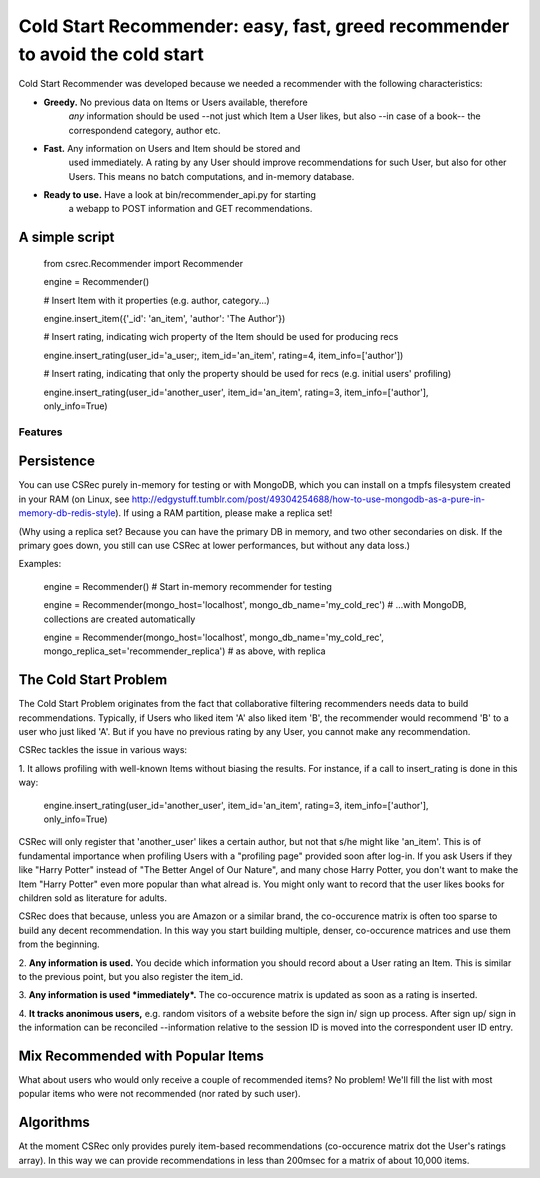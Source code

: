 *********************************************************************
Cold Start Recommender: easy, fast, greed recommender to avoid the cold start
*********************************************************************

Cold Start Recommender was developed because we needed a recommender
with the following characteristics:

* **Greedy.** No previous data on Items or Users available, therefore
    *any* information should be used --not just which Item a User
    likes, but also --in case of a book-- the correspondend category,
    author etc.

* **Fast.** Any information on Users and Item should be stored and
    used immediately. A rating by any User should improve
    recommendations for such User, but also for other Users. This
    means no batch computations, and in-memory database.

* **Ready to use.** Have a look at bin/recommender_api.py for starting
    a webapp to POST information and GET recommendations.

A simple script
---------------

    from csrec.Recommender import Recommender
    
    engine = Recommender()

    # Insert Item with it properties (e.g. author, category...)

    engine.insert_item({'_id': 'an_item', 'author': 'The Author'})

    # Insert rating, indicating wich property of the Item should be used for producing recs

    engine.insert_rating(user_id='a_user;, item_id='an_item', rating=4, item_info=['author'])

    # Insert rating, indicating that only the property should be used for recs (e.g. initial users' profiling)

    engine.insert_rating(user_id='another_user', item_id='an_item', rating=3, item_info=['author'], only_info=True)


Features
========

Persistence
-----------

You can use CSRec purely in-memory for testing or with MongoDB, which
you can install on a tmpfs filesystem created in your RAM (on Linux,
see
http://edgystuff.tumblr.com/post/49304254688/how-to-use-mongodb-as-a-pure-in-memory-db-redis-style). If using a RAM partition, please make a replica set!

(Why using a replica set? Because you can have the primary DB in
memory, and two other secondaries on disk. If the primary goes down,
you still can use CSRec at lower performances, but without any data
loss.)

Examples:

	engine = Recommender()  # Start in-memory recommender for testing
	
	engine = Recommender(mongo_host='localhost', mongo_db_name='my_cold_rec')  # ...with MongoDB, collections are created automatically
	
	engine = Recommender(mongo_host='localhost', mongo_db_name='my_cold_rec', mongo_replica_set='recommender_replica')  # as above, with replica
	

The Cold Start Problem
----------------------

The Cold Start Problem originates from the fact that collaborative
filtering recommenders needs data to build recommendations. Typically,
if Users who liked item 'A' also liked item 'B', the recommender would
recommend 'B' to a user who just liked 'A'. But if you have no
previous rating by any User, you cannot make any recommendation.

CSRec tackles the issue in various ways:

1. It allows profiling with well-known Items without biasing the
results. For instance, if a call to insert_rating is done in this way:

   engine.insert_rating(user_id='another_user', item_id='an_item', rating=3, item_info=['author'], only_info=True)

CSRec will only register that 'another_user' likes a certain author,
but not that s/he might like 'an_item'. This is of fundamental
importance when profiling Users with a "profiling page" provided soon
after log-in. If you ask Users if they like "Harry Potter" instead of
"The Better Angel of Our Nature", and many chose Harry Potter, you
don't want to make the Item "Harry Potter" even more popular than what
alread is. You might only want to record that the user likes books for
children sold as literature for adults.

CSRec does that because, unless you are Amazon or a similar brand, the
co-occurence matrix is often too sparse to build any decent
recommendation. In this way you start building multiple, denser,
co-occurence matrices and use them from the beginning.

2. **Any information is used.** You decide which information you should
record about a User rating an Item. This is similar to the previous
point, but you also register the item_id.

3. **Any information is used *immediately*.** The co-occurence matrix is
updated as soon as a rating is inserted.

4. **It tracks anonimous users,** e.g. random visitors of a website
before the sign in/ sign up process. After sign up/ sign in the
information can be reconciled --information relative to the session ID
is moved into the correspondent user ID entry.

Mix Recommended with Popular Items
----------------------------------

What about users who would only receive a couple of recommended items?
No problem! We'll fill the list with most popular items who were not
recommended (nor rated by such user).

Algorithms
----------

At the moment CSRec only provides purely item-based recommendations
(co-occurence matrix dot the User's ratings array). In this way we can
provide recommendations in less than 200msec for a matrix of about
10,000 items.

 
